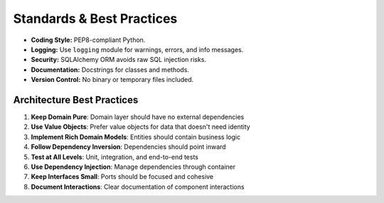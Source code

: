 Standards & Best Practices
==========================

- **Coding Style:** PEP8-compliant Python.
- **Logging:** Use ``logging`` module for warnings, errors, and info messages.
- **Security:** SQLAlchemy ORM avoids raw SQL injection risks.
- **Documentation:** Docstrings for classes and methods.
- **Version Control:** No binary or temporary files included.

Architecture Best Practices
---------------------------

1. **Keep Domain Pure**: Domain layer should have no external dependencies
2. **Use Value Objects**: Prefer value objects for data that doesn't need identity
3. **Implement Rich Domain Models**: Entities should contain business logic
4. **Follow Dependency Inversion**: Dependencies should point inward
5. **Test at All Levels**: Unit, integration, and end-to-end tests
6. **Use Dependency Injection**: Manage dependencies through container
7. **Keep Interfaces Small**: Ports should be focused and cohesive
8. **Document Interactions**: Clear documentation of component interactions
